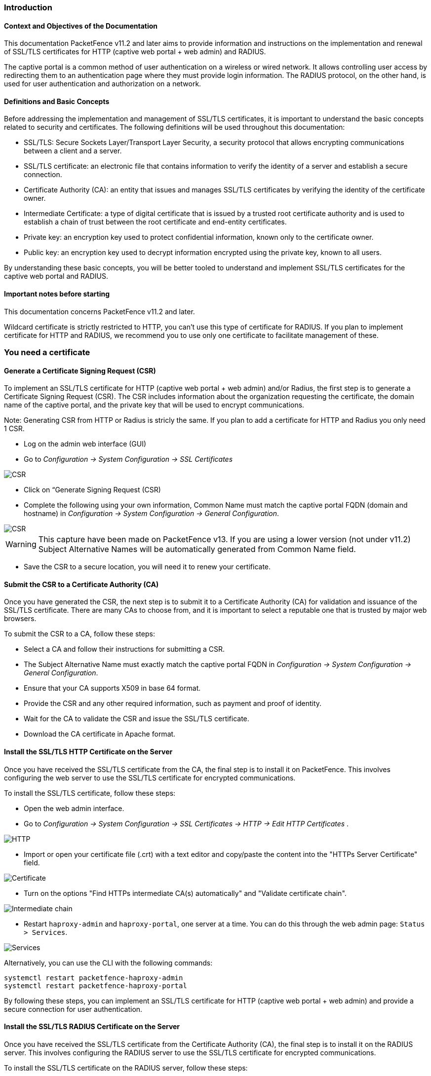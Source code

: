 // to display images directly on GitHub
ifdef::env-github[]
:encoding: UTF-8
:lang: en
:doctype: book
:toc: left
:imagesdir: ../images
endif::[]

////

    This file is part of the PacketFence project.

    See PacketFence_Installation_Guide.asciidoc
    for authors, copyright and license information.

////


//== PacketFence Certificates (for v11.2 and later)

=== Introduction 

==== Context and Objectives of the Documentation

This documentation PacketFence v11.2 and later aims to provide information and instructions on the implementation and renewal of SSL/TLS certificates for HTTP (captive web portal + web admin) and RADIUS.

The captive portal is a common method of user authentication on a wireless or wired network. It allows controlling user access by redirecting them to an authentication page where they must provide login information. The RADIUS protocol, on the other hand, is used for user authentication and authorization on a network.

==== Definitions and Basic Concepts

Before addressing the implementation and management of SSL/TLS certificates, it is important to understand the basic concepts related to security and certificates. The following definitions will be used throughout this documentation:

- SSL/TLS: Secure Sockets Layer/Transport Layer Security, a security protocol that allows encrypting communications between a client and a server.
- SSL/TLS certificate: an electronic file that contains information to verify the identity of a server and establish a secure connection.
- Certificate Authority (CA): an entity that issues and manages SSL/TLS certificates by verifying the identity of the certificate owner.
- Intermediate Certificate: a type of digital certificate that is issued by a trusted root certificate authority and is used to establish a chain of trust between the root certificate and end-entity certificates.
- Private key: an encryption key used to protect confidential information, known only to the certificate owner.
- Public key: an encryption key used to decrypt information encrypted using the private key, known to all users.

By understanding these basic concepts, you will be better tooled to understand and implement SSL/TLS certificates for the captive web portal and RADIUS.

==== Important notes before starting

This documentation concerns PacketFence v11.2 and later.

Wildcard certificate is strictly restricted to HTTP, you can't use this type of certificate for RADIUS. 
If you plan to implement certificate for HTTP and RADIUS, we recommend you to use only one certificate to facilitate management of these.


=== You need a certificate

==== Generate a Certificate Signing Request (CSR)

To implement an SSL/TLS certificate for HTTP (captive web portal + web admin) and/or Radius, the first step is to generate a Certificate Signing Request (CSR). The CSR includes information about the organization requesting the certificate, the domain name of the captive portal, and the private key that will be used to encrypt communications.  

Note: Generating CSR from HTTP or Radius is stricly the same. If you plan to add a certificate for HTTP and Radius you only need 1 CSR.

- Log on the admin web interface (GUI)

- Go to _Configuration -> System Configuration -> SSL Certificates_

image::certificate/14-HTTP-CSR.png[scaledwidth="100%",alt="CSR"]

- Click on “Generate Signing Request (CSR)

- Complete the following using your own information, Common Name must match the captive portal FQDN (domain and hostname) in _Configuration -> System Configuration -> General Configuration_.

image::certificate/16-CSR.png[scaledwidth="100%",alt="CSR"]

WARNING: This capture have been made on PacketFence v13. If you are using a lower version (not under v11.2) Subject Alternative Names will be automatically generated from Common Name field.


- Save the CSR to a secure location, you will need it to renew your certificate.

==== Submit the CSR to a Certificate Authority (CA)

Once you have generated the CSR, the next step is to submit it to a Certificate Authority (CA) for validation and issuance of the SSL/TLS certificate. There are many CAs to choose from, and it is important to select a reputable one that is trusted by major web browsers.

To submit the CSR to a CA, follow these steps:

- Select a CA and follow their instructions for submitting a CSR.

- The Subject Alternative Name must exactly match the captive portal FQDN in _Configuration -> System Configuration -> General Configuration_.

- Ensure that your CA supports X509 in base 64 format.

- Provide the CSR and any other required information, such as payment and proof of identity.

- Wait for the CA to validate the CSR and issue the SSL/TLS certificate.

- Download the CA certificate in Apache format.

==== Install the SSL/TLS HTTP Certificate on the Server

Once you have received the SSL/TLS certificate from the CA, the final step is to install it on PacketFence. This involves configuring the web server to use the SSL/TLS certificate for encrypted communications.

To install the SSL/TLS certificate, follow these steps:

- Open the web admin interface.

- Go to _Configuration -> System Configuration -> SSL Certificates -> HTTP -> Edit HTTP Certificates_ .

image::certificate/1-HTTP.png[scaledwidth="100%",alt="HTTP"]

- Import or open your certificate file (.crt) with a text editor and copy/paste the content into the "HTTPs Server Certificate" field.

image::certificate/2-HTTP-Certificate.png[scaledwidth="100%",alt="Certificate"]

- Turn on the options "Find HTTPs intermediate CA(s) automatically" and "Validate certificate chain".

image::certificate/4-HTTP-intermediate-chain.png[scaledwidth="100%",alt="Intermediate chain"]

- Restart `haproxy-admin` and `haproxy-portal`, one server at a time. You can do this through the web admin page: `Status > Services`.

image::certificate/5-Services.png[scaledwidth="100%",alt="Services"]

Alternatively, you can use the CLI with the following commands:
[source, shell]
----
systemctl restart packetfence-haproxy-admin
systemctl restart packetfence-haproxy-portal
----

By following these steps, you can implement an SSL/TLS certificate for HTTP (captive web portal + web admin) and provide a secure connection for user authentication.

==== Install the SSL/TLS RADIUS Certificate on the Server

Once you have received the SSL/TLS certificate from the Certificate Authority (CA), the final step is to install it on the RADIUS server. This involves configuring the RADIUS server to use the SSL/TLS certificate for encrypted communications.

To install the SSL/TLS certificate on the RADIUS server, follow these steps:

- Open the web admin interface.

- Go to _Configuration -> System Configuration -> SSL Certificates -> RADIUS -> Edit RADIUS Certificates_.

image::certificate/7-Radius-edit.png[scaledwidth="100%",alt="Radius edit"]

- Import or open your certificate file (.crt) with a text editor, then copy and paste the key into the "RADIUS Server Certificate" field.

image::certificate/8-Radius-certificate.png[scaledwidth="100%",alt="Radius certificate"]

- Import or open your certification authority certificate file (.crt) with a text editor, then copy and paste the key into the "RADIUS Server Certification Authority Certificate" field.

image::certificate/10-Radius-CA.png[scaledwidth="100%",alt="Radius CA"]

- Turn on the "Find RADIUS Server intermediate CA(s) automatically" and "Validate certificate chain" option.

image::certificate/13-Radius-intermediate-chain.png[scaledwidth="100%",alt="Radius chain"]

- Restart all `radiusd` services that are running, including `radius-auth`, `radiusd-load-balancer`, `radiusd-acct`, `radiusd-eduroam`, and `radiusd-cli`. Restart them one server at a time. On the web admin page, go to _Status -> Services_.

image::certificate/11-Services.png[scaledwidth="100%",alt="Services"]

Alternatively, you can use the following commands in the command-line interface (CLI):

[source, shell]
----
bin/pfcmd service radiusd restart
----

=== You already have an existing certificate

==== Install the SSL/TLS HTTP Certificate on the server


- Import or open your private key file (.key) and copy/paste the content into the `HTTP Server Private Key` field.

image::certificate/3-HTTP-Private-key.png[scaledwidth="100%",alt="Private key"]


==== Install the SSL certificate on the server

Follow the same step of <<_install_the_ssltls_radius_certificate_on_the_server>> but before saving the configuration and restarting the services  add this step:

- Import or open your private key file (.key) and copy/paste the content into the `RADIUS Server Private Key` field.

image::certificate/9-Radius-key.png[scaledwidth="100%",alt="Radius key"]


=== Renewal of your certificate if you have your CSR

==== Information about renewal of SSL/TLS Certificate

When you renew your certificate with your provider, use the same CSR.

==== Adding the new HTTP certificate

To add the new SSL/TLS certificate, follow these steps:

- Open the PacketFence Web admin interface.

- Go to _System Configuration -> SSL Certificate -> HTTP -> Edit HTTP Certificates_.

- Import the new certificate file (.crt) or paste the content of the new certificate using a text editor into the "HTTPs Server Certificate" field.

image::certificate/2-HTTP-Certificate.png[scaledwidth="100%",alt="Certificate"]

- Turn on the options "Find HTTPs intermediate CA(s) automatically" and "Validate certificate chain".

image::certificate/4-HTTP-intermediate-chain.png[scaledwidth="100%",alt="Intermediate chain"]

- Press "Save" to finish the renewal.

- Restart `haproxy-admin` and `haproxy-portal`, one server at a time. You can do this through the web admin page: Status > Services.

image::certificate/5-Services.png[scaledwidth="100%",alt="Services"]

Alternatively, you can use the CLI with the following commands:
[source, shell]
----
systemctl restart packetfence-haproxy-admin
systemctl restart packetfence-haproxy-portal
----

==== Adding the new RADIUS certificate

To renew the SSL/TLS certificate for RADIUS, follow these steps:

- Open the PacketFence web admin interface _System Configuration -> SSL Certificate -> RADIUS -> Edit RADIUS Certificates_.

- Import the new certificate file (.crt) or paste the content of the new certificate using a text editor into the "RADIUS Server Certificate" field.

image::certificate/8-Radius-certificate.png[scaledwidth="100%",alt="Radius certificate"]

- Turn on the "Find RADIUS Server intermediate CA(s) automatically" and "Validate certificate chain" option.

image::certificate/13-Radius-intermediate-chain.png[scaledwidth="100%",alt="Radius chain"]

- Press "Save" to finish the renewal.

- Restart all `radiusd` services that are running, including `radius-auth`, `radiusd-load-balancer`, `radiusd-acct`, `radiusd-eduroam`, and `radiusd-cli`. Restart them one server at a time. On the web admin page, go to _Status -> Services_.

image::certificate/11-Services.png[scaledwidth="100%",alt="Services"]

Alternatively, you can use the following commands in the command-line interface (CLI):

[source, shell]
----
bin/pfcmd service radiusd restart
----

=== Renewal your certificate without the CSR

If you have lost your CSR, you will need to restart the process from the bottom, please restart from here <<_you_need_a_certificate>> 

=== Useful commands

If you have created your own certificate without using PacketFence for the CSR, you may need to extract the key and the certificate from the file.

In the case your file have the extension .p12

Extract certificate
[source, shell]
----
openssl pkcs12 -in certificate_bundle.p12 -clcerts -nokeys -out /usr/local/pf/conf/ssl/server.crt -passin pass:secret
----

Extract private key
[source, shell]
----
openssl pkcs12 -in certificate_bundle.p12 -nocerts -nodes -out /usr/local/pf/conf/ssl/server.key -passin pass:secret
----

=== Glossary

- .pem (Privacy Enhanced Mail): PEM is a base64-encoded certificate or key that is commonly used for transporting certificates over the internet or through email. It is a text file that contains a certificate or a private key in plain text.

- .pfx (Personal Information Exchange): PFX is a binary format used for storing a certificate with its associated private key. It is often used in Microsoft Windows systems and can also contain additional intermediate certificates required to establish a chain of trust.

- .crt (Certificate): CRT is a commonly used file extension for a digital certificate. It contains a public key, along with additional information about the certificate, such as the issuer and expiration date.

- .key (Key): KEY is a file extension used to indicate a private key. Private keys are used to decrypt data that has been encrypted using the corresponding public key in a digital certificate.

